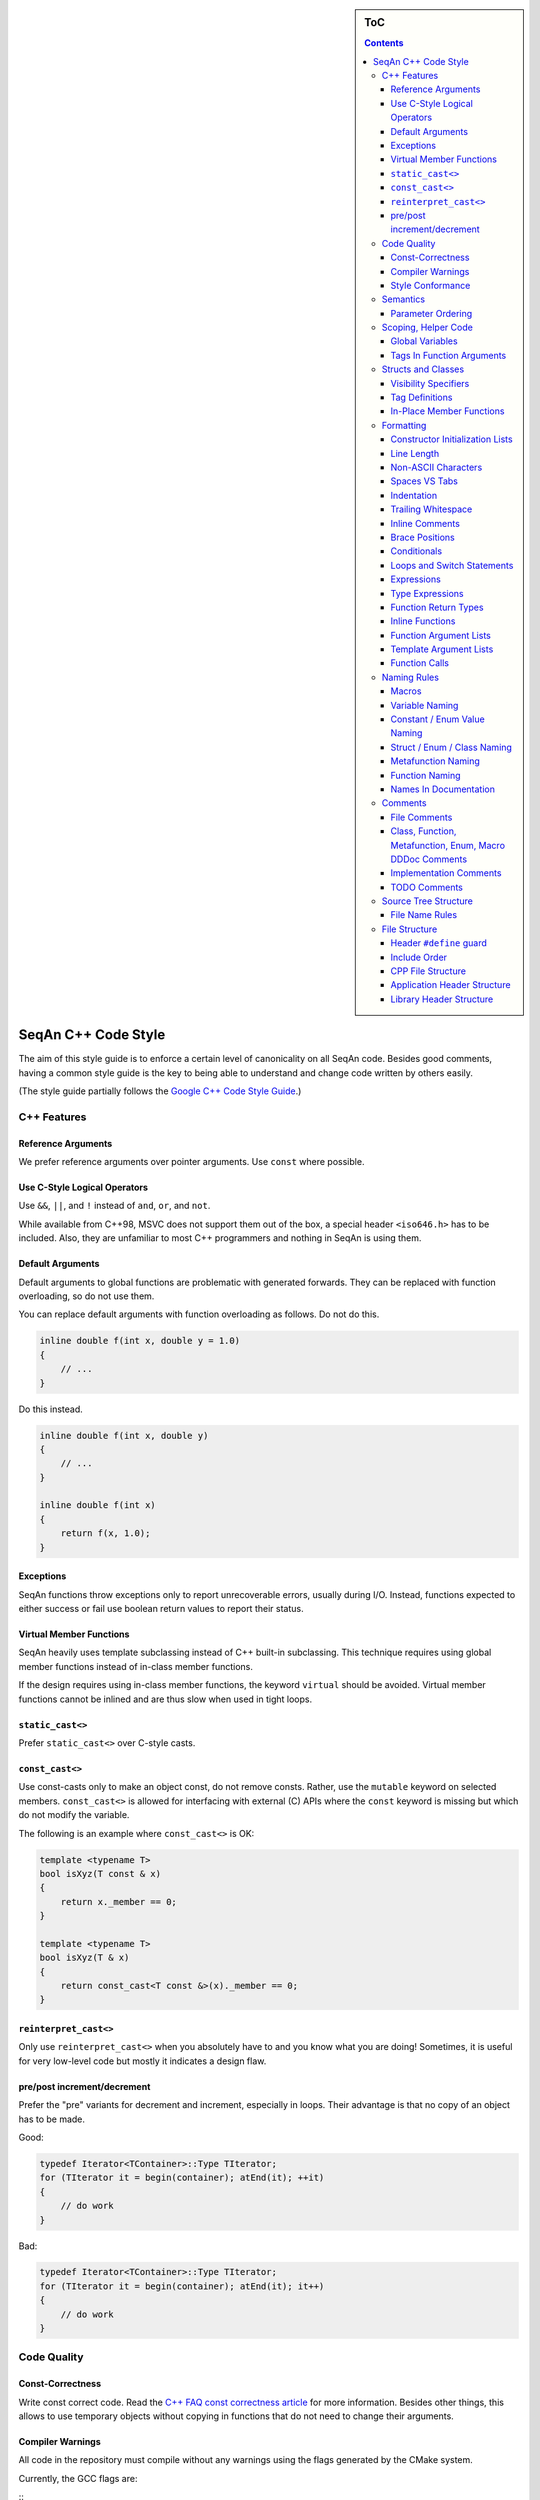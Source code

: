 .. sidebar:: ToC

   .. contents::


.. _style-guide-cpp:

SeqAn C++ Code Style
--------------------

The aim of this style guide is to enforce a certain level of canonicality on all SeqAn code.
Besides good comments, having a common style guide is the key to being able to understand and change code written by others easily.

(The style guide partially follows the `Google C++ Code Style Guide <http://google-styleguide.googlecode.com/svn/trunk/cppguide.xml>`_.)

C++ Features
~~~~~~~~~~~~

Reference Arguments
^^^^^^^^^^^^^^^^^^^

We prefer reference arguments over pointer arguments.
Use ``const`` where possible.

Use C-Style Logical Operators
^^^^^^^^^^^^^^^^^^^^^^^^^^^^^

Use ``&&``, ``||``, and ``!`` instead of ``and``, ``or``, and ``not``.

.. container:: foldable

    While available from C++98, MSVC does not support them out of the box, a special header ``<iso646.h>`` has to be included.
    Also, they are unfamiliar to most C++ programmers and nothing in SeqAn is using them.

Default Arguments
^^^^^^^^^^^^^^^^^

Default arguments to global functions are problematic with generated forwards.
They can be replaced with function overloading, so do not use them.

.. container:: foldable

    You can replace default arguments with function overloading as follows.
    Do not do this.

    .. code-block:: cpp

        inline double f(int x, double y = 1.0)
        {
            // ...
        }

Do this instead.

.. container:: foldable

    .. code-block:: cpp

        inline double f(int x, double y)
        {
            // ...
        }

        inline double f(int x)
        {
            return f(x, 1.0);
        }

Exceptions
^^^^^^^^^^

SeqAn functions throw exceptions only to report unrecoverable errors, usually during I/O.
Instead, functions expected to either success or fail use boolean return values to report their status.

Virtual Member Functions
^^^^^^^^^^^^^^^^^^^^^^^^

SeqAn heavily uses template subclassing instead of C++ built-in subclassing.
This technique requires using global member functions instead of in-class member functions.

If the design requires using in-class member functions, the keyword ``virtual`` should be avoided.
Virtual member functions cannot be inlined and are thus slow when used in tight loops.


``static_cast<>``
^^^^^^^^^^^^^^^^^

Prefer ``static_cast<>`` over C-style casts.

``const_cast<>``
^^^^^^^^^^^^^^^^

Use const-casts only to make an object const, do not remove consts.
Rather, use the ``mutable`` keyword on selected members.
``const_cast<>`` is allowed for interfacing with external (C) APIs where the ``const`` keyword is missing but which do not modify the variable.

.. container:: foldable

    The following is an example where ``const_cast<>`` is OK:

    .. code-block:: cpp

        template <typename T>
        bool isXyz(T const & x)
        {
            return x._member == 0;
        }

        template <typename T>
        bool isXyz(T & x)
        {
            return const_cast<T const &>(x)._member == 0;
        }

``reinterpret_cast<>``
^^^^^^^^^^^^^^^^^^^^^^

Only use ``reinterpret_cast<>`` when you absolutely have to and you know what you are doing!
Sometimes, it is useful for very low-level code but mostly it indicates a design flaw.

pre/post increment/decrement
^^^^^^^^^^^^^^^^^^^^^^^^^^^^

Prefer the "pre" variants for decrement and increment, especially in loops.
Their advantage is that no copy of an object has to be made.

.. container:: foldable

    Good:

    .. code-block:: cpp

        typedef Iterator<TContainer>::Type TIterator;
        for (TIterator it = begin(container); atEnd(it); ++it)
        {
            // do work
        }

    Bad:

    .. code-block:: cpp

        typedef Iterator<TContainer>::Type TIterator;
        for (TIterator it = begin(container); atEnd(it); it++)
        {
            // do work
        }

Code Quality
~~~~~~~~~~~~

Const-Correctness
^^^^^^^^^^^^^^^^^

Write const correct code.
Read the `C++ FAQ const correctness article <http://www.parashift.com/c ++-faq-lite/const-correctness.html>`_ for more information.
Besides other things, this allows to use temporary objects without copying in functions that do not need to change their arguments.

Compiler Warnings
^^^^^^^^^^^^^^^^^

All code in the repository must compile without any warnings using the flags generated by the CMake system.

.. container:: foldable

    Currently, the GCC flags are:

    ::
        -W -Wall -Wstrict-aliasing -pedantic -Wno-long-long -Wno-variadic-macros

Style Conformance
^^^^^^^^^^^^^^^^^

Follow this code style whenever possible.
However, prefer consistency over conformance.

If you are editing code that is non-conforming consider whether you could/should adapt the whole file to the new style.
If this is not feasible, prefer consistency over conformance.

Semantics
~~~~~~~~~

Parameter Ordering
^^^^^^^^^^^^^^^^^^

The general parameter order should be (1) output, (2) non-const input (e.g. file handles), (3) input, (4) tags.
Within these groups, the order should be from mandatory to optional.

.. container:: foldable

    In SeqAn, we read functions ``f(out1, out2, out3, ..., in1, in2, in3, ...)`` as ``(out1, out2, out3, ...) <- f(in1, in2, in3, ...)``.

    E.g. ``assign()``:

    .. code-block:: cpp

        template <typename T>
        void f(T & out, T const & in)
        {
            out = in;
        }

Scoping, Helper Code
~~~~~~~~~~~~~~~~~~~~

Global Variables
^^^^^^^^^^^^^^^^

Do not use global variables.
They introduce hard-to find bugs and require the introduction of a link-time library.

Tags In Function Arguments
^^^^^^^^^^^^^^^^^^^^^^^^^^

Tags in function arguments should always be const.

.. container:: foldable

    .. code-block:: cpp

        // somewhere in your code:

        struct Move_;
        typedef Tag<Move_> Move;

        // then, later:

        void appendValue(TContainer, Move const &)
        {
            // ...
        }

Structs and Classes
~~~~~~~~~~~~~~~~~~~

Visibility Specifiers
^^^^^^^^^^^^^^^^^^^^^

Visibility specifiers should go on the same indentation level as the ``class`` keyword.

.. container:: foldable

    Example:

    .. code-block:: cpp

        class MyStruct
        {
        public:
        protected:
        private:
        };

Tag Definitions
^^^^^^^^^^^^^^^

Tags that are possibly also used in other modules must not have additional parameters and be defined using the ``Tag<>`` template.
Tags that have parameters must only be used within the module they are defined in and have non-generic names.

.. container:: foldable

    Tags defined with the ``Tag<>`` template and a typedef can be defined multiply.
    These definitions must have the following pattern:

    .. code-block:: cpp

        struct TagName_;
        typedef Tag<TagName_> TagName;

    This way, there can be multiple definitions of the same tag since the struct ``TagName_`` is only declared but not defined and there can be duplicate typedefs.

    For tags (also those used for specialization) that have template parameters, the case is different.
    Here, we cannot wrap them inside the ``Tag<>`` template with a typedef since it still depends on parameters.
    Also we want to be able to instantiate tags so we can pass them as function arguments.
    Thus, we have to add a struct body and thus define the struct.
    There cannot be multiple identical definitions in C++.
    Thus, each tag with parameters must have a unique name throughout SeqAn.
    Possibly too generic names should be avoided.
    E.g. ``Chained`` should be reserved as the name for a global tag but ``ChainedFile<>`` can be used as a specialization tag in a file-related module.

    Note that this restriction does not apply for internally used tags (e.g.  those that have an underscore postfix) since these can be renamed without breaking the public API.

In-Place Member Functions
^^^^^^^^^^^^^^^^^^^^^^^^^

Whenever possible, functions should be declared and defined outside the class.
The constructor, destructor and few operators have to be defined inside the class, however.

.. container:: foldable

    The following has to be defined and declared within the class (also see `Wikipedia <http://en.wikipedia.org/wiki/Operators_in_C_and_C%2B%2B>`_):

    * constructors
    * destructors
    * function call operator ``operator()``
    * type cast operator ``operator T()``
    * array subscript operator ``operator[]()``
    * dereference-and-access-member operator ``operator->()``
    * assignment operator ``operator=()``

Formatting
~~~~~~~~~~

Constructor Initialization Lists
^^^^^^^^^^^^^^^^^^^^^^^^^^^^^^^^

If the whole function prototype fits in one line, keep it in one line.
Otherwise, wrap line after column and put each argument on its own line indented by one level.
Align the initialization list.

.. container:: foldable

    Example:

    .. code-block:: cpp

        class Class
        {
            MyClass() :
                member1(0),
                member2(1),
                member3(3)
            {}
        };

Line Length
^^^^^^^^^^^

The maximum line length is 120. Use a line length of 80 for header comments and the code section separators.

Non-ASCII Characters
^^^^^^^^^^^^^^^^^^^^

All files should be UTF-8, non-ASCII characters should not occur in them nevertheless.

.. container:: foldable

    In comments, use ``ss`` instead of ``ß`` and ``ae`` instead of ``ä`` etc.

    In strings, use UTF-8 coding.
    For example, ``"\xEF\xBB\xBF"`` is the Unicode zero-width no-break space character, which would be invisible if included in the source as straight UTF-8.

Spaces VS Tabs
^^^^^^^^^^^^^^

Do not use tabs, use spaces.
Use ``"\t"`` in strings instead of plain tabs.

.. container:: foldablej

    After some discussion, we settled on this.
    All programmer's editors can be configured to use spaces instead of tabs.
    We use a four spaces to a tab.

    There can be problems when indenting in for loops with tabs, for example.
    Consider the following (``-->|`` is a tab, ``_`` is a space):

    .. code-block:: cpp

        for (int i = 0, j = 0, k = 0, ...;
        _____cond1 && cond2 &&; ++i)
        {
          // ...
        }

    Here, indentation can happen up to match the previous line.
    Mixing tabs and spaces works, too.
    However, since tabs are not shown in the editor, people might indent a file with mixed tabs and spaces with spaces if they are free to mix tabs and spaces.

    .. code-block:: cpp

        for (int i = 0, j = 0, k = 0, ...;
        -->|_cond1 && cond2 &&; ++i)
        {
          // ...
        }

Indentation
^^^^^^^^^^^

We use an indentation of four spaces per level.

Note that '''namespaces do not cause an increase in indentation level.'''

.. container:: foldable

    .. code-block:: cpp

        namespace seqan {

        class SomeClass
        {
        };

        }  // namespace seqan

Trailing Whitespace
^^^^^^^^^^^^^^^^^^^

Trailing whitespace is forbidden.

.. container:: foldable

    Trailing whitespace is not visible, leading whitespace for indentation is perceptible through the text following it.
    Anything that cannot be seen can lead to "trash changes" in the GitHub repository when somebody accidentally removes it.

Inline Comments
^^^^^^^^^^^^^^^

Use inline comments to document variables.

Possibly align inline comments.

.. container:: foldable

    .. code-block:: cpp

        short x;    // a short is enough!
        int myVar;  // this is my variable, do not touch it

Brace Positions
^^^^^^^^^^^^^^^

Always put brace positions on the next line.

.. code-block:: cpp

    class MyClass
    {
    public:
        int x;

        MyClass() : x(10)
        {}
    };

    void foo(char c)
    {
        switch (c)
        {
        case 'X':
            break;
        }
        // ...
    }

Conditionals
^^^^^^^^^^^^

Use no spaces inside the parantheses, the ``else`` keyword belongs on a new line, use block braces consistently.

.. container:: foldable

    Conditional statements should look like this:

    .. code-block:: cpp

        if (a == b)
        {
            return 0;
        }
        else if (c == d)
        {
            int x = a + b + d;
            return x;
        }

        if (a == b)
            return 0;
        else if (c == d)
            return a + b + d;

    Do not leave out the spaces before and after the parantheses, do not put leading or trailing space in the paranthesis.
    The following is wrong:

    .. code-block:: cpp

        if (foo){
            return 0;
        }
        if(foo)
            return 0;
        if (foo )
            return 0;

    Make sure to add braces to all blocks if any block has one.
    The following is wrong:

    .. code-block:: cpp

        if (a == b)
            return 0;
        else if (c == d)
        {
            int x = a + b + d;
            return x;
        }

Loops and Switch Statements
^^^^^^^^^^^^^^^^^^^^^^^^^^^

Switch statements may use braces for blocks.
Empty loop bodies should use ``{}`` or ``continue``.

.. container:: foldable

    Format your switch statements as follows.
    The usage of blocks is optional.
    Blocks can be useful for declaring variables inside the switch statement.

    .. code-block:: cpp

        switch (var)
        {
        case 0:
            return 1;
        case 1:
            return 0;
        default:
            SEQAN_FAIL("Invalid value!");
        }

        switch (var2)
        {
        case 0:
            return 1;
        case 1:
        {
            int x = 0;
            for (int i = 0; i < var3; ++i)
                x ++ i;
            return x;
        }
        default:
            SEQAN_FAIL("Invalid value!");
        }

    Empty loop bodies should use ``{}`` or ``continue``, but not a single semicolon.

    .. code-block:: cpp

        while (condition)
        {
          // Repeat test until it returns false.
        }

        for (int i = 0; i < kSomeNumber; ++i)
            {}  // Good - empty body.
        while (condition)
            continue;  // Good - continue indicates no logic.

Expressions
^^^^^^^^^^^

Binary expressions are surrounded by one space. Unary expressions are preceded by one space.

.. container:: foldable

    Example:

    .. code-block:: cpp

        if (a == b || c == d || e == f || !x)
        {
            // ...
        }
        bool y = !x;
        unsigned i = ~j;

Type Expressions
^^^^^^^^^^^^^^^^

No spaces around period or arrow.
Add spaces before and after pointer and references.
``const`` comes after the type.

.. container:: foldable

    The following are good examples:

    .. code-block:: cpp

        int x = 0;
        int * ptr = x;                     // OK, spaces are good.
        int const & ref = x;               // OK, const after int
        int main(int argc, char ** argv);  // OK, group pointers.

    Bad Examples:

    .. code-block:: cpp

        int x = 0;
        int* ptr = x;         // bad spaces
        int *ptr = x;         // bad spaces
        const int & ref = x;  // wrong placement of const
        int x = ptr -> z;     // bad spaces
        int x = obj. z;       // bad spaces

Function Return Types
^^^^^^^^^^^^^^^^^^^^^

If a function definition is short, everything is on the same line.
Otherwise, split.

.. container:: foldable

    Good example:

    .. code-block:: cpp

        int foo();

        template <typename TString>
        typename Value<TString>::Type
        anotherFunction(TString const & foo, TString const & bar, /*...*/)
        {
            // ...
        }

Inline Functions
^^^^^^^^^^^^^^^^

If a function definition is short, everything is on the same line. Otherwise put inline and return type in the same line.

.. container:: foldable

    Good example:

    .. code-block:: cpp

        inline int foo();

        template <typename TString>
        inline typename Value<TString>::Type
        anotherFunction(TString const & foo, TString const & bar, /*...*/)
        {
            // ...
        }

Function Argument Lists
^^^^^^^^^^^^^^^^^^^^^^^

If it fits in one line, keep in one line.
Otherwise, wrap at the paranthesis, put each argument on its own line.
For very long function names and parameter lines, break after opening bracket.

.. container:: foldable

    Good example:

    .. code-block:: cpp

        template <typename TA, typename TB>
        inline void foo(TA & a, TB & b);

        template </*...*/>
        inline void foo2(TA & a,
                         TB & b,
                         ...
                         TY & y,
                         TZ & z);

        template </*...*/>
        inline void _functionThisIsAVeryVeryLongFunctionNameSinceItsAHelper(
            TThisTypeWasMadeToForceYouToWrapInTheLongNameMode & a,
            TB & b,
            TC & c,
            TB & d,
            ...);

Template Argument Lists
^^^^^^^^^^^^^^^^^^^^^^^

Follow conventions of function parameter lists, no blank after opening ``<``.

.. container:: foldable

    As for function parameters, try to fit everything on one line if possible, otherwise, break the template parameters over multiple lines and put the commas directly after the type names.

    .. code-block:: cpp

        template <typename T1, typename T1>
        void foo() {}

        template <typename T1, typename T2, ...
                  typename T10, typename T11>
        void bar() {}

Multiple closing ``>`` go to the same line and are only separated by spaces if two closing angular brackets come after each other.

.. container:: foldable

    .. code-block:: cpp

        typedef Iterator<Value<TValue>::Type,
                         Standard> ::Type

        typedef String<char, Alloc<> > TMyString
        // -------------------------^

Function Calls
^^^^^^^^^^^^^^

Similar rules as in `Function Argument Lists`_ apply.
When wrapped, not each parameter has to occur on its own line.

.. container:: foldable

    Example:

    .. code-block:: cpp

        foo(a, b);

        foo2(a, b, c, ...
             x, y, z);

        if (x)
        {
            if (y)
            {
                _functionThisIsAVeryVeryLongFunctionNameSinceItsAHelper(
                    firstParameterWithALongName, b, c, d);
            }
        }

Naming Rules
~~~~~~~~~~~~

In the following, camel case means that the first letter of each word is written upper case, the remainder is written in lower case.
Abbreviations of length 2 are kept in upper case, longer abbreviations are camel-cased.

Macros
^^^^^^

Macros are all upper case, separated by underscores, prefixed with ``SEQAN_``.

.. container:: foldable

    Example:

    .. code-block:: cpp

        SEQAN_ASSERT_EQ(val1, val2);

        #define SEQAN_MY_TMP_MACRO(x) f(x)
        // ...
        SEQAN_MY_TMP_MACRO(1);
        // ...
        #undef SEQAN_MY_TMP_MACRO

Variable Naming
^^^^^^^^^^^^^^^

Variables are named in camel case, starting with a lower-case parameter.
Internal member variables have an underscore prefix.

.. container:: foldable

    Example:

    .. code-block:: cpp

        int x;
        int myVar;
        int saValue(/*...*/);
        int getSAValue(/*...*/);

        struct FooBar
        {
            int _x;
        };

Constant / Enum Value Naming
^^^^^^^^^^^^^^^^^^^^^^^^^^^^

Constant and enum values are named like macros: all-upper case, separated by dashes.

.. container:: foldable

    Example:

    .. code-block:: cpp

        enum MyEnum
        {
            MY_ENUM_VALUE1 = 1,
            MY_ENUM_VALUE2 = 20
        };

        int const MY_VAR = 10;

Struct / Enum / Class Naming
^^^^^^^^^^^^^^^^^^^^^^^^^^^^

Types are written in camel case, starting with an upper case character.

.. container:: foldable

    Internal library types have an underscore suffix.

    Example:

    .. code-block:: cpp

        struct InternalType_
        {};

        struct SAValue
        {};

        struct LcpTable
        {};

Metafunction Naming
^^^^^^^^^^^^^^^^^^^

Metafunctions are named like structs, defined values are named ``VALUE``, types ``Type``.

.. container:: foldable

    Metafunctions should not export any other types or values publically, e.g. they should have an underscore suffix.

    Example:

    .. code-block:: cpp

        template <typename T>
        struct MyMetaFunction
        {
            typedef typename RemoveConst<T>::Type TNoConst_;
            typedef TNonConst_ Type;
        };

        template <typename T>
        struct MyMetaFunction2
        {
            typedef True Type;
            static bool const VALUE = false;
        };

Function Naming
^^^^^^^^^^^^^^^

The same naming rule as for variables applies.

.. container:: foldable

    Example:

    .. code-block:: cpp

        void fooBar();

        template <typename T>
        int saValue(T & x);

        template <typename T>
        void lcpTable(T & x);

Names In Documentation
^^^^^^^^^^^^^^^^^^^^^^

In the documentation, classes have the same name as in the source code, e.g. the class StringSet is documented as "class StringSet."
Specializations are named "``$SPEC $CLASS``\ ", e.g. "Concat StringSet", "Horspool Finder."

Comments
~~~~~~~~

File Comments
^^^^^^^^^^^^^

Each file should begin with a file header.

.. container:: foldable

    The file header has the format.
    The ``skel.py`` tool automatically generates files with appropriate headers.

    .. code-block:: cpp

        // ==========================================================================
        //                              $PROJECT NAME
        // ==========================================================================
        // Copyright (C) 2010 $AUTHOR, $ORGANIZATION
        //
        // $LICENSE
        //
        // ==========================================================================
        // Author: $NAME <$EMAIL>
        // ==========================================================================
        // $FILE_DESCRIPTION
        // ==========================================================================

Class, Function, Metafunction, Enum, Macro DDDoc Comments
^^^^^^^^^^^^^^^^^^^^^^^^^^^^^^^^^^^^^^^^^^^^^^^^^^^^^^^^^

Each public class, function, metafunction, enum, and macro should be documented using :ref:`dox API docs<style-guide-dox-api-docs>`.
Internal code should be documented, too.

.. container:: foldable

    Example:

    .. code-block:: cpp

        /*!
         * @class IntervalAndCargo
         * @headerfile <seqan/refinement.h>
         * @brief A simple record type that stores an interval and a cargo value.
         *
         * @signature template <typename TValue, typename TCargo>
         *            struct IntervalAndCargo;
         *
         * @tparam TValue The value type of the record, defaults to int.
         * @tparam TCargo The cargo type of the record, defaults to int.
         */

        template <typename TValue = int, typename TCargo = int>
        class IntervalAndCargo
        {
            // ...
        };

        // This functions helps the XYZ class to fulfill the ABC functionality.
        //
        // It corresponds to function FUNC() in the paper describing the original
        // algorithm.  The variables in this function correspond to the names in the
        // paper and thus the code style is broken locally.

        void _helperFunction(/*...*/)
        {}

Implementation Comments
^^^^^^^^^^^^^^^^^^^^^^^

All functions etc. should be well-documented.
In most cases, it is more important how something is done instead of of what is done.

TODO Comments
^^^^^^^^^^^^^

TODO comments have the format ``// TODO($USERNAME): $TODO_COMMENT``.
The username is the username of the one writing the item, not the one to fix it.
Use GitHub issues for this.

Source Tree Structure
~~~~~~~~~~~~~~~~~~~~~

File Name Rules
^^^^^^^^^^^^^^^

File and directories are named all-lower case, words are separated by underscores.

.. container:: foldable

    Exceptions are ``INFO``, ``COPYING``, ``README``, ... files.

    Examples:

    * ``string_base.h``
    * ``string_packed.h``
    * ``suffix_array.h``
    * ``lcp_table.h``

File Structure
~~~~~~~~~~~~~~

Header ``#define`` guard
^^^^^^^^^^^^^^^^^^^^^^^^

The header ``#define`` include guards are constructed from full paths to the repository root.

.. container:: foldable

    Example:

    +-------------------------------------------+-----------------------------------------------------+
    | filename                                  | preprocessor symbol                                 |
    +===========================================+=====================================================+
    | seqan/include/seqan/basic/iterator_base.h | ``SEQAN_INCLUDE_SEQAN_BASIC_ITERATOR_BASE_H_``      |
    +-------------------------------------------+-----------------------------------------------------+

    .. code-block:: cpp

        #ifndef SEQAN_INCLUDE_SEQAN_BASIC_ITERATOR_BASE_H_
        #define SEQAN_INCLUDE_SEQAN_BASIC_ITERATOR_BASE_H_
        #endif  // #ifndef SEQAN_INCLUDE_SEQAN_BASIC_ITERATOR_BASE_H_

Include Order
^^^^^^^^^^^^^

The include order should be (1) standard library requirements, (2) external requirements, (3) required SeqAn modules.

In SeqAn module headers (e.g. *basic.h*), then all files in the module are included.

CPP File Structure
^^^^^^^^^^^^^^^^^^

.. code-block:: cpp

    // ==========================================================================
    //                                $APP_NAME
    // ==========================================================================
    // Copyright (c) 2006-2011, Knut Reinert, FU Berlin
    // All rights reserved.
    //
    // Redistribution and use in source and binary forms, with or without
    // modification, are permitted provided that the following conditions are met:
    //
    //     * Redistributions of source code must retain the above copyright
    //       notice, this list of conditions and the following disclaimer.
    //     * Redistributions in binary form must reproduce the above copyright
    //       notice, this list of conditions and the following disclaimer in the
    //       documentation and/or other materials provided with the distribution.
    //     * Neither the name of Knut Reinert or the FU Berlin nor the names of
    //       its contributors may be used to endorse or promote products derived
    //       from this software without specific prior written permission.
    //
    // THIS SOFTWARE IS PROVIDED BY THE COPYRIGHT HOLDERS AND CONTRIBUTORS "AS IS"
    // AND ANY EXPRESS OR IMPLIED WARRANTIES, INCLUDING, BUT NOT LIMITED TO, THE
    // IMPLIED WARRANTIES OF MERCHANTABILITY AND FITNESS FOR A PARTICULAR PURPOSE
    // ARE DISCLAIMED. IN NO EVENT SHALL KNUT REINERT OR THE FU BERLIN BE LIABLE
    // FOR ANY DIRECT, INDIRECT, INCIDENTAL, SPECIAL, EXEMPLARY, OR CONSEQUENTIAL
    // DAMAGES (INCLUDING, BUT NOT LIMITED TO, PROCUREMENT OF SUBSTITUTE GOODS OR
    // SERVICES; LOSS OF USE, DATA, OR PROFITS; OR BUSINESS INTERRUPTION) HOWEVER
    // CAUSED AND ON ANY THEORY OF LIABILITY, WHETHER IN CONTRACT, STRICT
    // LIABILITY, OR TORT (INCLUDING NEGLIGENCE OR OTHERWISE) ARISING IN ANY WAY
    // OUT OF THE USE OF THIS SOFTWARE, EVEN IF ADVISED OF THE POSSIBILITY OF SUCH
    // DAMAGE.
    //
    // ==========================================================================
    // Author: $AUTHOR_NAME <$AUTHOR_EMAIL>
    // ==========================================================================
    // $FILE_COMMENT
    // ==========================================================================

    #include <seqan/basic.h>
    #include <seqan/sequence.h>

    #include "app_name.h"

    using namespace seqan;

    // Program entry point
    int main(int argc, char const ** argv)
    {
        // ...
    }

Application Header Structure
^^^^^^^^^^^^^^^^^^^^^^^^^^^^

.. code-block:: cpp

    // ==========================================================================
    //                                $APP_NAME
    // ==========================================================================
    // Copyright (c) 2006-2010, Knut Reinert, FU Berlin
    // All rights reserved.
    //
    // Redistribution and use in source and binary forms, with or without
    // modification, are permitted provided that the following conditions are met:
    //
    //     * Redistributions of source code must retain the above copyright
    //       notice, this list of conditions and the following disclaimer.
    //     * Redistributions in binary form must reproduce the above copyright
    //       notice, this list of conditions and the following disclaimer in the
    //       documentation and/or other materials provided with the distribution.
    //     * Neither the name of Knut Reinert or the FU Berlin nor the names of
    //       its contributors may be used to endorse or promote products derived
    //       from this software without specific prior written permission.
    //
    // THIS SOFTWARE IS PROVIDED BY THE COPYRIGHT HOLDERS AND CONTRIBUTORS "AS IS"
    // AND ANY EXPRESS OR IMPLIED WARRANTIES, INCLUDING, BUT NOT LIMITED TO, THE
    // IMPLIED WARRANTIES OF MERCHANTABILITY AND FITNESS FOR A PARTICULAR PURPOSE
    // ARE DISCLAIMED. IN NO EVENT SHALL KNUT REINERT OR THE FU BERLIN BE LIABLE
    // FOR ANY DIRECT, INDIRECT, INCIDENTAL, SPECIAL, EXEMPLARY, OR CONSEQUENTIAL
    // DAMAGES (INCLUDING, BUT NOT LIMITED TO, PROCUREMENT OF SUBSTITUTE GOODS OR
    // SERVICES; LOSS OF USE, DATA, OR PROFITS; OR BUSINESS INTERRUPTION) HOWEVER
    // CAUSED AND ON ANY THEORY OF LIABILITY, WHETHER IN CONTRACT, STRICT
    // LIABILITY, OR TORT (INCLUDING NEGLIGENCE OR OTHERWISE) ARISING IN ANY WAY
    // OUT OF THE USE OF THIS SOFTWARE, EVEN IF ADVISED OF THE POSSIBILITY OF SUCH
    // DAMAGE.
    //
    // ==========================================================================
    // Author: $AUTHOR_NAME <$AUTHOR_EMAIL>
    // ==========================================================================
    // $FILE_COMMENT
    // ==========================================================================

    #ifndef APPS_APP_NAME_HEADER_FILE_H_
    #define APPS_APP_NAME_HEADER_FILE_H_

    // ==========================================================================
    // Forwards
    // ==========================================================================

    // ==========================================================================
    // Tags, Classes, Enums
    // ==========================================================================

    // --------------------------------------------------------------------------
    // Class ClassName
    // --------------------------------------------------------------------------

    // ==========================================================================
    // Metafunctions
    // ==========================================================================

    // --------------------------------------------------------------------------
    // Metafunction MetafunctionName
    // --------------------------------------------------------------------------

    // ==========================================================================
    // Functions
    // ==========================================================================

    // --------------------------------------------------------------------------
    // Function functionName()
    // --------------------------------------------------------------------------

    #endif  // APPS_APP_NAME_HEADER_FILE_H_

Library Header Structure
^^^^^^^^^^^^^^^^^^^^^^^^

.. code-block:: cpp

    // ==========================================================================
    //                 SeqAn - The Library for Sequence Analysis
    // ==========================================================================
    // Copyright (c) 2006-2010, Knut Reinert, FU Berlin
    // All rights reserved.
    //
    // Redistribution and use in source and binary forms, with or without
    // modification, are permitted provided that the following conditions are met:
    //
    //     * Redistributions of source code must retain the above copyright
    //       notice, this list of conditions and the following disclaimer.
    //     * Redistributions in binary form must reproduce the above copyright
    //       notice, this list of conditions and the following disclaimer in the
    //       documentation and/or other materials provided with the distribution.
    //     * Neither the name of Knut Reinert or the FU Berlin nor the names of
    //       its contributors may be used to endorse or promote products derived
    //       from this software without specific prior written permission.
    //
    // THIS SOFTWARE IS PROVIDED BY THE COPYRIGHT HOLDERS AND CONTRIBUTORS "AS IS"
    // AND ANY EXPRESS OR IMPLIED WARRANTIES, INCLUDING, BUT NOT LIMITED TO, THE
    // IMPLIED WARRANTIES OF MERCHANTABILITY AND FITNESS FOR A PARTICULAR PURPOSE
    // ARE DISCLAIMED. IN NO EVENT SHALL KNUT REINERT OR THE FU BERLIN BE LIABLE
    // FOR ANY DIRECT, INDIRECT, INCIDENTAL, SPECIAL, EXEMPLARY, OR CONSEQUENTIAL
    // DAMAGES (INCLUDING, BUT NOT LIMITED TO, PROCUREMENT OF SUBSTITUTE GOODS OR
    // SERVICES; LOSS OF USE, DATA, OR PROFITS; OR BUSINESS INTERRUPTION) HOWEVER
    // CAUSED AND ON ANY THEORY OF LIABILITY, WHETHER IN CONTRACT, STRICT
    // LIABILITY, OR TORT (INCLUDING NEGLIGENCE OR OTHERWISE) ARISING IN ANY WAY
    // OUT OF THE USE OF THIS SOFTWARE, EVEN IF ADVISED OF THE POSSIBILITY OF SUCH
    // DAMAGE.
    //
    // ==========================================================================
    // Author: AUTHOR NAME <AUTHOR EMAIL>
    // ==========================================================================
    // SHORT COMMENT ON WHAT THIS FILE CONTAINS
    // ==========================================================================

    #ifndef INCLUDE_SEQAN_BASIC_ITERATOR_BASE_H_
    #define INCLUDE_SEQAN_BASIC_ITERATOR_BASE_H_

    namespace seqan {

    // ==========================================================================
    // Forwards
    // ==========================================================================

    // ==========================================================================
    // Tags, Classes, Enums
    // ==========================================================================

    // --------------------------------------------------------------------------
    // Class ClassName
    // --------------------------------------------------------------------------

    // ==========================================================================
    // Metafunctions
    // ==========================================================================

    // --------------------------------------------------------------------------
    // Metafunction MetafunctionName
    // --------------------------------------------------------------------------

    // ==========================================================================
    // Functions
    // ==========================================================================

    // --------------------------------------------------------------------------
    // Function functionName()
    // --------------------------------------------------------------------------

    }  // namespace seqan

    #endif  // INCLUDE_SEQAN_BASIC_ITERATOR_BASE_H_

